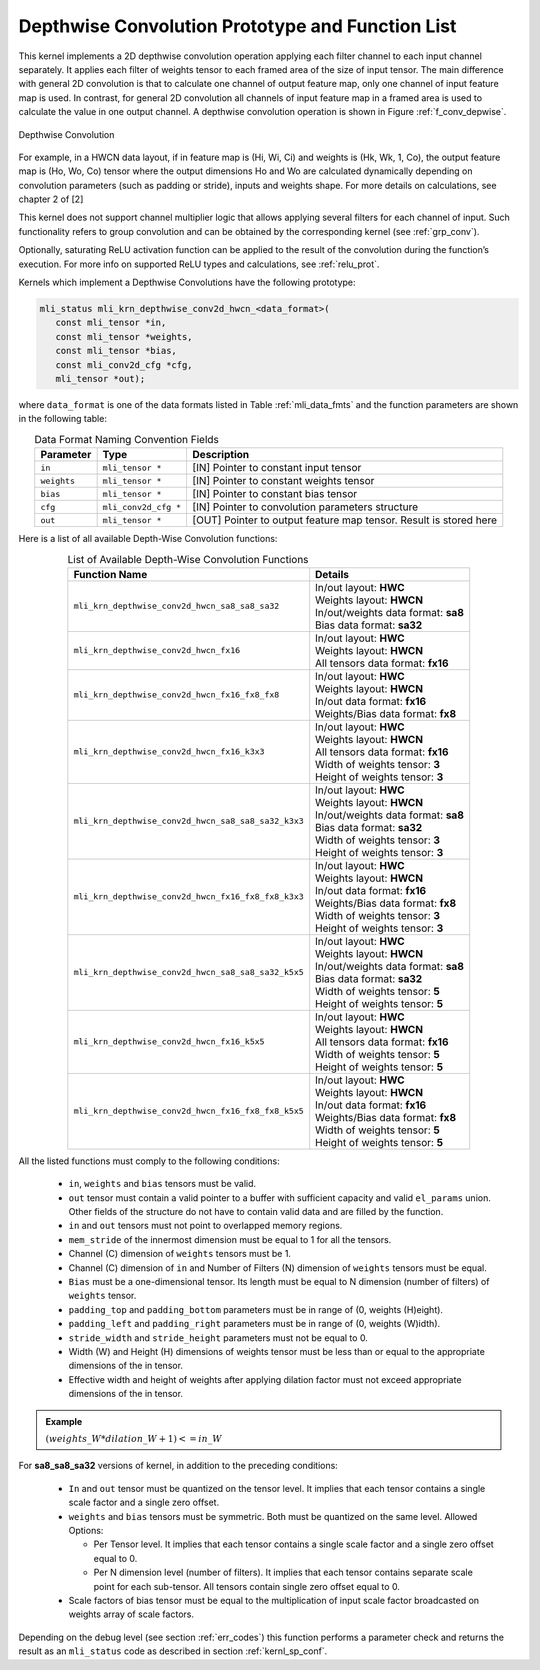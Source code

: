 .. _conv_depthwise:

Depthwise Convolution Prototype and Function List
~~~~~~~~~~~~~~~~~~~~~~~~~~~~~~~~~~~~~~~~~~~~~~~~~

This kernel implements a 2D depthwise convolution operation applying each filter 
channel to each input channel separately. It applies each filter of weights tensor 
to each framed area of the size of input tensor. The main difference with general 
2D convolution is that to calculate one channel of output feature map, only one 
channel of input feature map is used. In contrast, for general 2D convolution all 
channels of input feature map in a framed area is used to calculate the value in 
one output channel. A depthwise convolution operation is shown in Figure 
:ref:`f_conv_depwise`.
 
.. _f_conv_depwise:
.. figure:: ../images/conv_depwise.png
   :align: center
   
   Depthwise Convolution
..

For example, in a HWCN data layout, if in feature map is (Hi, Wi, Ci) and weights 
is (Hk, Wk, 1, Co), the output feature map is (Ho, Wo, Co) tensor where the output 
dimensions Ho and Wo are calculated dynamically depending on convolution parameters 
(such as padding or stride), inputs and weights shape. For more details on 
calculations, see chapter 2 of [2]

This kernel does not support channel multiplier logic that allows applying several 
filters for each channel of input. Such functionality refers to group convolution 
and can be obtained by the corresponding kernel (see :ref:`grp_conv`). 

Optionally, saturating ReLU activation function can be applied to the result of the 
convolution during the function’s execution. For more info on supported ReLU types 
and calculations, see :ref:`relu_prot`.

Kernels which implement a Depthwise Convolutions have the following prototype:

.. code::

   mli_status mli_krn_depthwise_conv2d_hwcn_<data_format>(
      const mli_tensor *in,
      const mli_tensor *weights,
      const mli_tensor *bias,
      const mli_conv2d_cfg *cfg,
      mli_tensor *out);
..

where ``data_format`` is one of the data formats listed in Table :ref:`mli_data_fmts` and the function 
parameters are shown in the following table:

.. table:: Data Format Naming Convention Fields
   :align: center
   :widths: auto 

   +---------------+----------------------+------------------------------------------------------------------------+
   | **Parameter** | **Type**             | **Description**                                                        |
   +===============+======================+========================================================================+
   | ``in``        | ``mli_tensor *``     | [IN] Pointer to constant input tensor                                  |
   +---------------+----------------------+------------------------------------------------------------------------+
   | ``weights``   | ``mli_tensor *``     | [IN] Pointer to constant weights tensor                                |
   +---------------+----------------------+------------------------------------------------------------------------+
   | ``bias``      | ``mli_tensor *``     | [IN] Pointer to constant bias tensor                                   |
   +---------------+----------------------+------------------------------------------------------------------------+
   | ``cfg``       | ``mli_conv2d_cfg *`` | [IN] Pointer to convolution parameters structure                       |
   +---------------+----------------------+------------------------------------------------------------------------+
   | ``out``       | ``mli_tensor *``     | [OUT] Pointer to output feature map tensor. Result is stored here      |
   +---------------+----------------------+------------------------------------------------------------------------+
..   

Here is a list of all available Depth-Wise Convolution functions:

.. table:: List of Available Depth-Wise Convolution Functions
   :align: center
   :widths: auto 

   +-----------------------------------------------------+--------------------------------------+
   | **Function Name**                                   | **Details**                          |
   +=====================================================+======================================+
   | ``mli_krn_depthwise_conv2d_hwcn_sa8_sa8_sa32``      || In/out layout: **HWC**              |
   |                                                     || Weights layout: **HWCN**            |
   |                                                     || In/out/weights data format: **sa8** |
   |                                                     || Bias data format:  **sa32**         |
   +-----------------------------------------------------+--------------------------------------+
   | ``mli_krn_depthwise_conv2d_hwcn_fx16``              || In/out layout: **HWC**              |
   |                                                     || Weights layout: **HWCN**            |
   |                                                     || All tensors data format: **fx16**   |
   +-----------------------------------------------------+--------------------------------------+
   | ``mli_krn_depthwise_conv2d_hwcn_fx16_fx8_fx8``      || In/out layout: **HWC**              |
   |                                                     || Weights layout: **HWCN**            |
   |                                                     || In/out data format: **fx16**        |
   |                                                     || Weights/Bias data format: **fx8**   |
   +-----------------------------------------------------+--------------------------------------+
   | ``mli_krn_depthwise_conv2d_hwcn_fx16_k3x3``         || In/out layout: **HWC**              |
   |                                                     || Weights layout: **HWCN**            |
   |                                                     || All tensors data format: **fx16**   |
   |                                                     || Width of weights tensor: **3**      |
   |                                                     || Height of weights tensor: **3**     |
   +-----------------------------------------------------+--------------------------------------+
   | ``mli_krn_depthwise_conv2d_hwcn_sa8_sa8_sa32_k3x3`` || In/out layout: **HWC**              |
   |                                                     || Weights layout: **HWCN**            |
   |                                                     || In/out/weights data format: **sa8** |
   |                                                     || Bias data format: **sa32**          |
   |                                                     || Width of weights tensor: **3**      |
   |                                                     || Height of weights tensor: **3**     |
   +-----------------------------------------------------+--------------------------------------+
   | ``mli_krn_depthwise_conv2d_hwcn_fx16_fx8_fx8_k3x3`` || In/out layout: **HWC**              |
   |                                                     || Weights layout: **HWCN**            |
   |                                                     || In/out data format: **fx16**        |
   |                                                     || Weights/Bias data   format: **fx8** |
   |                                                     || Width of weights tensor: **3**      |
   |                                                     || Height of weights tensor: **3**     |
   +-----------------------------------------------------+--------------------------------------+
   | ``mli_krn_depthwise_conv2d_hwcn_sa8_sa8_sa32_k5x5`` || In/out layout: **HWC**              |
   |                                                     || Weights layout: **HWCN**            |
   |                                                     || In/out/weights data format: **sa8** |
   |                                                     || Bias data format: **sa32**          |
   |                                                     || Width of weights tensor: **5**      |
   |                                                     || Height of weights tensor: **5**     |
   +-----------------------------------------------------+--------------------------------------+
   | ``mli_krn_depthwise_conv2d_hwcn_fx16_k5x5``         || In/out layout: **HWC**              |
   |                                                     || Weights layout: **HWCN**            |
   |                                                     || All tensors data format: **fx16**   |
   |                                                     || Width of weights tensor: **5**      |
   |                                                     || Height of weights tensor: **5**     |
   +-----------------------------------------------------+--------------------------------------+
   | ``mli_krn_depthwise_conv2d_hwcn_fx16_fx8_fx8_k5x5`` || In/out layout: **HWC**              |
   |                                                     || Weights layout: **HWCN**            |
   |                                                     || In/out data format: **fx16**        |
   |                                                     || Weights/Bias data format: **fx8**   |
   |                                                     || Width of weights tensor: **5**      |
   |                                                     || Height of weights tensor: **5**     |
   +-----------------------------------------------------+--------------------------------------+
..

All the listed functions must comply to the following conditions:

 - ``in``, ``weights`` and ``bias`` tensors must be valid.
 
 - ``out`` tensor must contain a valid pointer to a buffer with sufficient capacity and 
   valid ``el_params`` union. Other fields of the structure do not have to contain valid 
   data and are filled by the function.
	
 - ``in`` and ``out`` tensors must not point to overlapped memory regions.
 
 - ``mem_stride`` of the innermost dimension must be equal to 1 for all the tensors.
 
 - Channel (C) dimension of ``weights`` tensors must be 1.
 
 - Channel (C) dimension of ``in`` and Number of Filters (N) dimension of ``weights`` 
   tensors must be equal.
   
 - ``Bias`` must be a one-dimensional tensor. Its length must be equal to N dimension 
   (number of filters) of ``weights`` tensor.
   
 - ``padding_top`` and ``padding_bottom`` parameters must be in range of (0, weights (H)eight).
 
 - ``padding_left`` and ``padding_right`` parameters must be in range of (0, weights (W)idth).
 
 - ``stride_width`` and ``stride_height`` parameters must not be equal to 0.
 
 - Width (W) and Height (H) dimensions of weights tensor must be less than or equal to 
   the appropriate dimensions of the in tensor.
   
 - Effective width and height of weights after applying dilation factor must not exceed 
   appropriate dimensions of the in tensor. 

.. admonition:: Example 
   :class: "admonition tip" 
   
   :math:`(weights\_W*dilation\_W+1)<=in\_W`
..

For **sa8_sa8_sa32** versions of kernel, in addition to the preceding conditions:

 - ``In`` and ``out`` tensor must be quantized on the tensor level. It implies that each 
   tensor contains a single scale factor and a single zero offset.
   
 - ``weights`` and ``bias`` tensors must be symmetric. Both must be quantized on the same level. 
   Allowed Options:
   
   - Per Tensor level. It implies that each tensor contains a single scale factor and a single 
     zero offset equal to 0.
	 
   - Per N dimension level (number of filters). It implies that each tensor contains separate 
     scale point for each sub-tensor. All tensors contain single zero offset equal to 0.
	 
 - Scale factors of bias tensor must be equal to the multiplication of input scale factor 
   broadcasted on weights array of scale factors. 

Depending on the debug level (see section :ref:`err_codes`) this function performs a parameter 
check and returns the result as an ``mli_status`` code as described in section :ref:`kernl_sp_conf`.

   